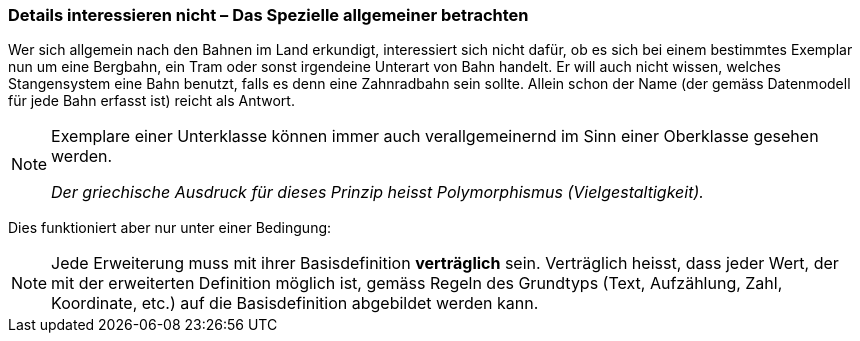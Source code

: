 [#_5_5]
=== Details interessieren nicht – Das Spezielle allgemeiner betrachten

Wer sich allgemein nach den Bahnen im Land erkundigt, interessiert sich nicht dafür, ob es sich bei einem bestimmtes Exemplar nun um eine Bergbahn, ein Tram oder sonst irgendeine Unterart von Bahn handelt. Er will auch nicht wissen, welches Stangensystem eine Bahn benutzt, falls es denn eine Zahnradbahn sein sollte. Allein schon der Name (der gemäss Datenmodell für jede Bahn erfasst ist) reicht als Antwort.

[NOTE]
====
Exemplare einer Unterklasse können immer auch verallgemeinernd im Sinn einer Oberklasse gesehen werden.

_Der griechische Ausdruck für dieses Prinzip heisst Polymorphismus (Vielgestaltigkeit)._
====

Dies funktioniert aber nur unter einer Bedingung:

[NOTE]
Jede Erweiterung muss mit ihrer Basisdefinition *verträglich* sein. Verträglich heisst, dass jeder Wert, der mit der erweiterten Definition möglich ist, gemäss Regeln des Grundtyps (Text, Aufzählung, Zahl, Koordinate, etc.) auf die Basisdefinition abgebildet werden kann.

[#_5_6]
